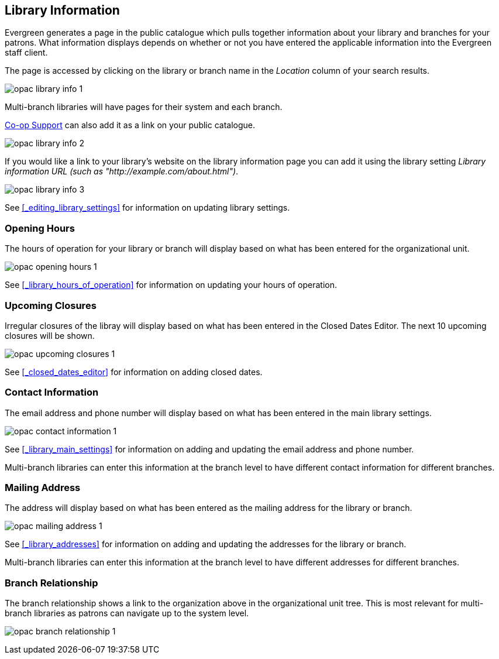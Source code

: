 [[_public_catalogue_library_info]]
Library Information
-------------------

Evergreen generates a page in the public catalogue which pulls together information about your library
and branches for your patrons. What information displays depends on whether or not
you have entered the applicable information into the Evergreen staff client.

The page is accessed by clicking on the library or branch name in the _Location_ column of your search
results.  

image:images/opac/library-info/opac-library-info-1.png[]

Multi-branch libraries will have pages for their system and each branch.

https://bc.libraries.coop/support/[Co-op Support] can also add it as a link on your public catalogue.  

image:images/opac/library-info/opac-library-info-2.png[]

If you would like a link to your library's website on the library information page you can add
it using the library setting _Library information URL (such as "http://example.com/about.html")_.

image:images/opac/library-info/opac-library-info-3.png[]

See xref:_editing_library_settings[] for information on updating library settings.


Opening Hours
~~~~~~~~~~~~~

The hours of operation for your library or branch will display based on what has been entered
for the organizational unit.

image:images/opac/library-info/opac-opening-hours-1.png[]

See xref:_library_hours_of_operation[] for information on updating
your hours of operation.


Upcoming Closures
~~~~~~~~~~~~~~~~~

Irregular closures of the libray will display based on what has been entered in the Closed Dates Editor.
The next 10 upcoming closures will be shown.

image:images/opac/library-info/opac-upcoming-closures-1.png[]

See xref:_closed_dates_editor[] for information on adding closed dates.

Contact Information
~~~~~~~~~~~~~~~~~~~

The email address and phone number will display based on what has been entered in the main 
library settings.

image:images/opac/library-info/opac-contact-information-1.png[]

See xref:_library_main_settings[] for information on adding and updating the email
address and phone number.

Multi-branch libraries can enter this information at the branch level to have different contact information
for different branches.

Mailing Address
~~~~~~~~~~~~~~~

The address will display based on what has been entered as the mailing address for the library or branch.

image:images/opac/library-info/opac-mailing-address-1.png[]

See xref:_library_addresses[] for information on adding and updating the addresses for the 
library or branch.

Multi-branch libraries can enter this information at the branch level to have different 
addresses for different branches.


Branch Relationship
~~~~~~~~~~~~~~~~~~~

The branch relationship shows a link to the organization above in the organizational unit tree. This
is most relevant for multi-branch libraries as patrons can navigate up to the system level.

image:images/opac/library-info/opac-branch-relationship-1.png[]